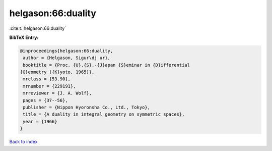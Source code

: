 helgason:66:duality
===================

:cite:t:`helgason:66:duality`

**BibTeX Entry:**

.. code-block:: bibtex

   @inproceedings{helgason:66:duality,
    author = {Helgason, Sigur\dj ur},
    booktitle = {Proc. {U}.{S}.-{J}apan {S}eminar in {D}ifferential
   {G}eometry ({K}yoto, 1965)},
    mrclass = {53.90},
    mrnumber = {229191},
    mrreviewer = {J. A. Wolf},
    pages = {37--56},
    publisher = {Nippon Hyoronsha Co., Ltd., Tokyo},
    title = {A duality in integral geometry on symmetric spaces},
    year = {1966}
   }

`Back to index <../By-Cite-Keys.html>`_
